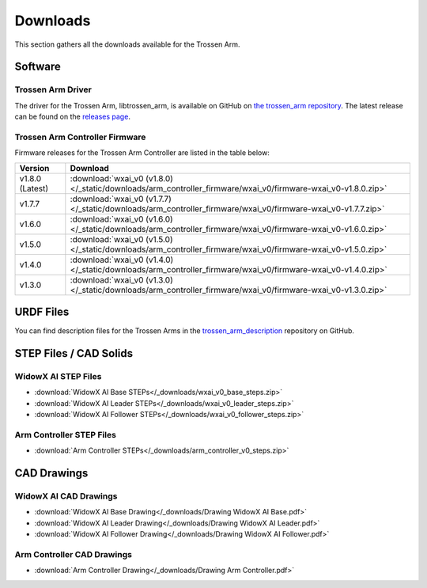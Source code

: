 =========
Downloads
=========

This section gathers all the downloads available for the Trossen Arm.

Software
========

Trossen Arm Driver
------------------

The driver for the Trossen Arm, libtrossen_arm, is available on GitHub on `the trossen_arm repository`_.
The latest release can be found on the `releases page`_.

.. _the trossen_arm repository: https://github.com/TrossenRobotics/trossen_arm
.. _releases page: https://github.com/TrossenRobotics/trossen_arm/releases/latest

Trossen Arm Controller Firmware
-------------------------------

Firmware releases for the Trossen Arm Controller are listed in the table below:

.. list-table::
    :header-rows: 1
    :align: center

    * - Version
      - Download
    * - v1.8.0 (Latest)
      - :download:`wxai_v0 (v1.8.0) </_static/downloads/arm_controller_firmware/wxai_v0/firmware-wxai_v0-v1.8.0.zip>`
    * - v1.7.7
      - :download:`wxai_v0 (v1.7.7) </_static/downloads/arm_controller_firmware/wxai_v0/firmware-wxai_v0-v1.7.7.zip>`
    * - v1.6.0
      - :download:`wxai_v0 (v1.6.0) </_static/downloads/arm_controller_firmware/wxai_v0/firmware-wxai_v0-v1.6.0.zip>`
    * - v1.5.0
      - :download:`wxai_v0 (v1.5.0) </_static/downloads/arm_controller_firmware/wxai_v0/firmware-wxai_v0-v1.5.0.zip>`
    * - v1.4.0
      - :download:`wxai_v0 (v1.4.0) </_static/downloads/arm_controller_firmware/wxai_v0/firmware-wxai_v0-v1.4.0.zip>`
    * - v1.3.0
      - :download:`wxai_v0 (v1.3.0) </_static/downloads/arm_controller_firmware/wxai_v0/firmware-wxai_v0-v1.3.0.zip>`

URDF Files
==========

You can find description files for the Trossen Arms in the `trossen_arm_description`_ repository on GitHub.

.. _trossen_arm_description: https://github.com/TrossenRobotics/trossen_arm_description

STEP Files / CAD Solids
=======================

WidowX AI STEP Files
--------------------

-   :download:`WidowX AI Base STEPs</_downloads/wxai_v0_base_steps.zip>`
-   :download:`WidowX AI Leader STEPs</_downloads/wxai_v0_leader_steps.zip>`
-   :download:`WidowX AI Follower STEPs</_downloads/wxai_v0_follower_steps.zip>`

Arm Controller STEP Files
-------------------------

-   :download:`Arm Controller STEPs</_downloads/arm_controller_v0_steps.zip>`

CAD Drawings
============

WidowX AI CAD Drawings
----------------------

-   :download:`WidowX AI Base Drawing</_downloads/Drawing WidowX AI Base.pdf>`
-   :download:`WidowX AI Leader Drawing</_downloads/Drawing WidowX AI Leader.pdf>`
-   :download:`WidowX AI Follower Drawing</_downloads/Drawing WidowX AI Follower.pdf>`

Arm Controller CAD Drawings
---------------------------

-   :download:`Arm Controller Drawing</_downloads/Drawing Arm Controller.pdf>`

